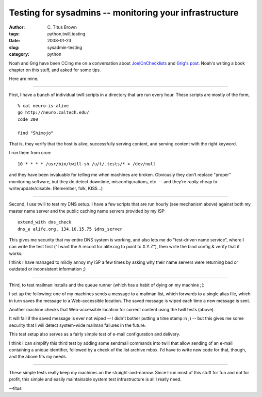 Testing for sysadmins -- monitoring your infrastructure
#######################################################

:author: C\. Titus Brown
:tags: python,twill,testing
:date: 2008-01-23
:slug: sysadmin-testing
:category: python


Noah and Grig have been CCing me on a conversation about `JoelOnChecklists
<http://www.joelonsoftware.com/items/2008/01/22.html>`__ and `Grig's
post
<http://agiletesting.blogspot.com/2008/01/joel-on-checklists.html>`__.
Noah's writing a book chapter on this stuff, and asked for some tips.

Here are mine.

===========

First, I have a bunch of individual twill scripts in a directory that
are run every hour.  These scripts are mostly of the form, ::

  % cat neuro-is-alive
  go http://neuro.caltech.edu/
  code 200

  find "Shimojo"

That is, they verify that the host is alive, successfully serving
content, and serving content with the right keyword.

I run them from cron: ::

        10 * * * * /usr/bin/twill-sh /u/t/.tests/* > /dev/null

and they have been invaluable for telling me when machines are broken.
Obviously they don't replace "proper" monitoring software, but they do
detect downtime, misconfigurations, etc. -- and they're *really* cheap
to write/update/disable.  (Remember, folk, KISS...)

============

Second, I use twill to test my DNS setup.  I have a few scripts that
are run hourly (see mechanism above) against both my master name server
and the public caching name servers provided by my ISP: ::

  extend_with dns_check
  dns_a alife.org. 134.10.15.75 $dns_server

This gives me security that my entire DNS system is working, and also
lets me do "test-driven name service", where I can write the test first
("I want the A record for alife.org to point to X.Y.Z"), then write the
bind config & verify that it works.

I think I have managed to mildly annoy my ISP a few times by asking why
their name servers were returning bad or outdated or inconsistent
information ;)

=============

Third, to test mailman installs and the queue runner (which has a habit of
dying on my machine ;(:

I set up the following: one of my machines sends a message to a mailman
list, which forwards to a single alias file, which in turn saves the
message to a Web-accessible location.  The saved message is wiped each
time a new message is sent.

Another machine checks that Web-accessible location for correct content
using the twill tests (above).

It will fail if the saved message is ever not wiped -- I didn't bother
putting a time stamp in ;) -- but this gives me some security that I
will detect system-wide mailman failures in the future.

This test setup also serves as a fairly simple test of e-mail
configuration and delivery.

I think I can simplify this third test by adding some sendmail
commands into twill that allow sending of an e-mail containing a
unique identifier, followed by a check of the list archive mbox.
I'd have to write new code for that, though, and the above fits my needs.

==============

These simple tests really keep my machines on the straight-and-narrow.
Since I run most of this stuff for fun and not for profit, this simple
and easily maintainable system test infrastructure is all I really need.

--titus
